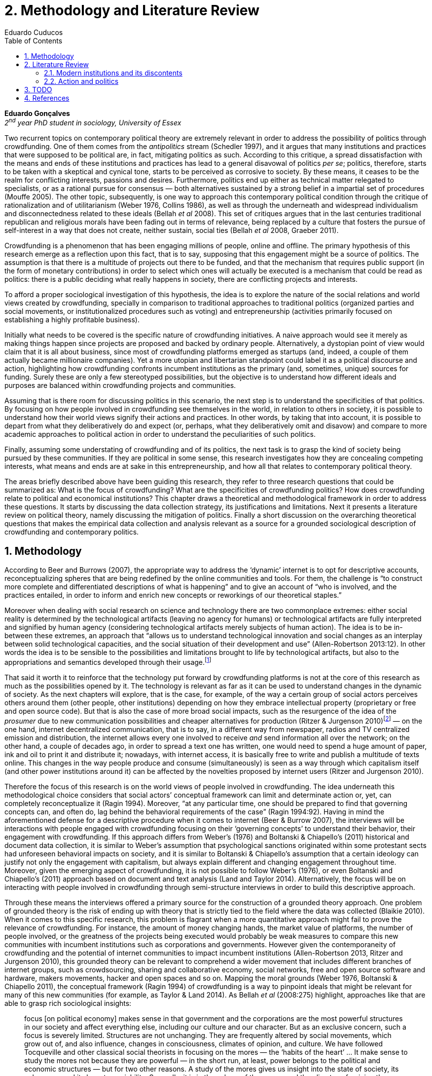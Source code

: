 = 2. Methodology and Literature Review
Eduardo Cuducos
:homepage: http://cuducos.me
:numbered:
:toc:
:sectanchors:
:icons: font

*Eduardo Gonçalves* +
_2^nd^ year PhD student in sociology, University of Essex_

Two recurrent topics on contemporary political theory are extremely relevant in order to address the possibility of politics through crowdfunding. One of them comes from the _antipolitics_ stream (Schedler 1997), and it argues that many institutions and practices that were supposed to be political are, in fact, mitigating politics as such. According to this critique, a spread dissatisfaction with the means and ends of these institutions and practices has lead to a general disavowal of politics _per se_; politics, therefore, starts to be taken with a skeptical and cynical tone, starts to be perceived as corrosive to society. By these means, it ceases to be the realm for conflicting interests, passions and desires. Furthermore, politics end up either as technical matter relegated to specialists, or as a rational pursue for consensus — both alternatives sustained by a strong belief in a impartial set of procedures (Mouffe 2005). The other topic, subsequently, is one way to approach this contemporary political condition through the critique of rationalization and of utilitarianism (Weber 1976, Collins 1986), as well as through the underneath and widespread individualism and disconnectedness related to these ideals (Bellah _et al_ 2008). This set of critiques argues that in the last centuries traditional republican and religious morals have been fading out in terms of relevance, being replaced by a culture that fosters the pursue of self-interest in a way that does not create, neither sustain, social ties (Bellah _et al_ 2008, Graeber 2011).

Crowdfunding is a phenomenon that has been engaging millions of people, online and offline. The primary hypothesis of this research emerge as a reflection upon this fact, that is to say, supposing that this engagement might be a source of politics. The assumption is that there is a multitude of projects out there to be funded, and that the mechanism that requires public support (in the form of monetary contributions) in order to select which ones will actually be executed is a mechanism that could be read as politics: there is a public deciding what really happens in society, there are conflicting projects and interests.

To afford a proper sociological investigation of this hypothesis, the idea is to explore the nature of the social relations and world views created by crowdfunding, specially in comparison to traditional approaches to traditional politics (organized parties and social movements, or institutionalized procedures such as voting) and entrepreneurship (activities primarily focused on establishing a highly profitable business). 

Initially what needs to be covered is the specific nature of crowdfunding initiatives. A naive approach would see it merely as making things happen since projects are proposed and backed by ordinary people. Alternatively, a dystopian point of view would claim that it is all about business, since most of crowdfunding platforms emerged as startups (and, indeed, a couple of them actually became millionaire companies). Yet a more utopian and libertarian standpoint could label it as a political discourse and action, highlighting how crowdfunding confronts incumbent institutions as the primary (and, sometimes, unique) sources for funding. Surely these are only a few stereotyped possibilities, but the objective is to understand how different ideals and purposes are balanced within crowdfunding projects and communities.

Assuming that is there room for discussing politics in this scenario, the next step is to understand the specificities of that politics. By focusing on how people involved in crowdfunding see themselves in the world, in relation to others in society, it is possible to understand how their world views signify their actions and practices. In other words, by taking that into account, it is possible to depart from what they deliberatively do and expect (or, perhaps, what they deliberatively omit and disavow) and compare to more academic approaches to political action in order to understand the peculiarities of such politics. 

Finally, assuming some understating of crowdfunding and of its politics, the next task is to grasp the kind of society being pursued by these communities. If they are political in some sense, this research investigates how they are concealing competing interests, what means and ends are at sake in this entrepreneurship, and how all that relates to contemporary political theory.

The areas briefly described above have been guiding this research, they refer to three research questions that could be summarized as: What is the focus of crowdfunding? What are the specificities of crowdfunding politics? How does crowdfunding relate to political and economical institutions?  This chapter draws a theoretical and methodological framework in order to address these questions. It starts by discussing the data collection strategy, its justifications and limitations. Next it presents a literature review on political theory, namely discussing the mitigation of politics. Finally a short discussion on the overarching theoretical questions that makes the empirical data collection and analysis relevant as a source for a grounded sociological description of crowdfunding and contemporary politics.

== Methodology

According to Beer and Burrows (2007), the appropriate way to address the ‘dynamic’ internet is to opt for descriptive accounts, reconceptualizing spheres that are being redefined by the online communities and tools. For them, the challenge is “to construct more complete and differentiated descriptions of what is happening” and to give an account of “who is involved, and the practices entailed, in order to inform and enrich new concepts or reworkings of our theoretical staples.”

Moreover when dealing with social research on science and technology there are two commonplace extremes: either social reality is determined by the technological artifacts (leaving no agency for humans) or technological artifacts are fully interpreted and signified by human agency (considering technological artifacts merely subjects of human action). The idea is to be in-between these extremes, an approach that “allows us to understand technological innovation and social changes as an interplay between solid technological capacities, and the social situation of their development and use” (Allen-Robertson 2013:12). In other words the idea is to be sensible to the possibilities and limitations brought to life by technological artifacts, but also to the appropriations and semantics developed through their usage.footnote:[This approach is also based in what Hutchby (2001) called _affordances_.]

That said it worth it to reinforce that the technology put forward by crowdfunding platforms is not at the core of this research as much as the possibilities opened by it. The technology is relevant as far as it can be used to understand changes in the dynamic of society. As the next chapters will explore, that is the case, for example, of the way a certain group of social actors perceives others around them (other people, other institutions) depending on how they embrace intellectual property (proprietary or free and open source code). But that is also the case of more broad social impacts, such as the resurgence of the idea of the _prosumer_  due to new communication possibilities and cheaper alternatives for production (Ritzer & Jurgenson 2010)footnote:[It is considered a resurgence since the first use of the term _prosumer_, in the 1980s, was proposed by a futurologist (Toffler 1980), and only a couple of decades later the idea could be embraced as a rooted academic perspective.] — on the one hand, internet decentralized communication, that is to say, in a different way from newspaper, radios and TV centralized emission and distribution, the internet allows every one involved to receive _and_ send information all over the network; on the other hand, a couple of decades ago, in order to spread a text one has written, one would need to spend a huge amount of paper, ink and oil to print it and distribute it; nowadays, with internet access, it is basically free to write and publish a multitude of texts online. This changes in the way people produce and consume (simultaneously) is seen as a way through which capitalism itself (and other power institutions around it) can be affected by the novelties proposed by internet users (Ritzer and Jurgenson 2010). 

Therefore the focus of this research is on the world views of people involved in crowdfunding. The idea underneath this methodological choice considers that social actors’ conceptual framework can limit and determinate action or, yet, can completely reconceptualize it (Ragin 1994). Moreover, “at any particular time, one should be prepared to find that governing concepts can, and often do, lag behind the behavioral requirements of the case” (Ragin 1994:92). Having in mind the aforementioned defense for a descriptive procedure when it comes to internet (Beer & Burrow 2007), the interviews will be interactions with people engaged with crowdfunding focusing on their ‘governing concepts’ to understand their behavior, their engagement with crowdfunding. If this approach differs from Weber’s (1976) and Boltanski & Chiapello’s (2011) historical and document data collection, it is similar to Weber’s assumption that psychological sanctions originated within some protestant sects had unforeseen behavioral impacts on society, and it is similar to Boltanski & Chiapello’s assumption that a certain ideology can justify not only the engagement with capitalism, but always explain different and changing engagement throughout time. Moreover, given the emerging aspect of crowdfunding, it is not possible to follow Weber’s (1976), or even Boltanski and Chiapello’s (2011) approach based on document and text analysis (Land and Taylor 2014). Alternatively, the focus will be on interacting with people involved in crowdfunding through semi-structure interviews in order to build this descriptive approach.

Through these means the interviews offered a primary source for the construction of a grounded theory approach. One problem of grounded theory is the risk of ending up with theory that is strictly tied to the field where the data was collected (Blaikie 2010). When it comes to this specific research, this problem is flagrant when a more quantitative approach might fail to prove the relevance of crowdfunding. For instance, the amount of money changing hands, the market value of platforms, the number of people involved, or the greatness of the projects being executed would probably be weak measures to compare this new communities with incumbent institutions such as corporations and governments. However given the contemporaneity of crowdfunding and the potential of internet communities to impact incumbent institutions (Allen-Robertson 2013, Ritzer and Jurgenson 2010), this grounded theory can be relevant to comprehend a wider movement that includes different branches of internet groups, such as crowdsourcing, sharing and collaborative economy, social networks, free and open source software and hardware, makers movements, hacker and open spaces and so on. Mapping the moral grounds (Weber 1976, Boltanski & Chiapello 2011), the conceptual framework (Ragin 1994) of crowdfunding is a way to pinpoint ideals that might be relevant for many of this new communities (for example, as Taylor & Land 2014). As Bellah _et al_ (2008:275) highlight, approaches like that are able to grasp rich sociological insights:

[quote]
focus [on political economy] makes sense in that government and the corporations are the most powerful structures in our society and affect everything else, including our culture and our character. But as an exclusive concern, such a focus is severely limited. Structures are not unchanging. They are frequently altered by social movements, which grow out of, and also influence, changes in consciousness, climates of opinion, and culture. We have followed Tocqueville and other classical social theorists in focusing on the mores — the ‘habits of the heart’ … It make sense to study the mores not because they are powerful — in the short run, at least, power belongs to the political and economic structures — but for two other reasons. A study of the mores gives us insight into the state of society, its coherence, and its long-term viability. Secondly, it is in the sphere of the mores, and the climates of opinion they express, that we are apt to discern incipient changes of vision — those new flights of the social imagination that may indicate where society is heading.

Considering the approach described above, the interviewing method offers in-depth qualitative understanding of the world views related to the emergence of the crowdfunding phenomenon. The analysis of this material enable the intended research to make inferences on the social, cultural, economic, moral and political foundations of these world views. The aim is to assess their point of view, and to inquiry about how they locate themselves into society — or, in other words, to grasp their own world views, values and references.

'''

There are a vast number of crowdfunding platforms. Although Wikipedia (2015) lists roughly 100 active platforms,footnote:[Roughly one year ago, in May 2014, this same Wikipedia article listed only 60 crowdfunding platforms.] this is clearly an incomplete list. For example, Catarse is a Brazilian platform built in an open source license,footnote:[Catarse (2015a) operates under MIT License.] that is to say, anyone is free to use their source code to build a new platform. According to Catarse’s wiki (2015b) there are 15 active platforms based on their source code (roughly half of them operating in other countries than Brazil, such as USA, Canada, Denmark and Argentina). Most of them (including Catarse itself) are not included in the Wikipedia’s list. This adds a new layer for reflection upon the interviews of this research: how to grasp the variety of platforms (and, probably, of different purposes behind them) during this qualitative investigation. In order to get in touch with as many world views as possible, two main strategies were adopted during the search for interviewees.

First, the interviews were held with three different profiles: platforms founders and staff, people submitting projects to these platforms (project creators), and people backing these projects (project supporters). For each founder or staff interviewed, the idea is to interview two project creators and three project supporters. Therefore, the idea is to get the point of views from different roles within the crowdfunding community. Surely these numbers are more targets than clearcut objectives, specially because every founder is also a project supporter (and, most of the times, a project creator), and yet most project creators usually have backed some project before. But having in mind these three profiles allows the analysis to move from an arguably idealistic point of view (whether it is business or common good based, just to mention two opposing examples) of founders, for example, to more pragmatic standpoints for project supporters.

Second, there are three main characteristics of crowdfunding platforms to be taken into account. This characteristics are related to how platforms design the business model for the projects they host, to the way the they deal with their own intellectual property, and to the curatorial layer defined by their terms of service. Some details about four platforms might help to illustrate these points: Indiegogo, the first crowdfunding platform,  and one of the most widely known; Kickstarter, the so called largest crowdfunding platform in the world;footnote:[The “largest” is read over the news without an objective measure or comparison with other platforms (e.g. Canadian Press, 2013). Anyhow Kickstarter’s numbers are eye-catching: almost 1 billion dollar dollars pledged, more than 55 thousand projects funded, more than 5 million backers, i.e. people who supported at least one project (Kickstarter 2014).] Catarse, the first one launched open source; and Patreon, the first one to offer a recurring funding scheme (instead of an one-off contribution to a specific and dated project, the  is to support an on going project with smaller recurrent contributions).footnote:[In terms of the kind of projects hosted by these platforms, all of them are very open. Even if they were created with some kind of public or projects in mind (for example, Indiegogo and Kickstarter primarily focus was on creative projects, while Patreon and Catarse focuses are on artistic and cultural projects), they are open enough to host projects that vary considerably: from movies and music, to software and hardware technology development, including sports, civic actions, political organization, and education. Hence the three characteristics taken into account are more internal to the organization of the platforms than to the contents visible online for the ordinary user.]

When it comes to their business models, the basic difference between Indiegogo, Kickstarter and Catarse is that the first one charges a higher fee (a percentage over the total value pledged), but the project creator can collect the money pledged even if the target is not reached — this model is known as ‘keep-it-all.’ On the other hand, the other two charge a smaller fee (also a percentage over the total value pledged), but if the project target is not reached, all the money returns to the backers and no fees are collected (nor any funds is passed to the project creator) — this model is known as ‘all-or-nothing.’ Crowdfunding campaigns under this last model tends to engage not only the project creator, but also its supporters — arguably the role of spreading the word about the campaign is crucial to make the funds be collected. Finally, Patreon inaugurated the idea of a ‘recurring’ contribution: as aforementioned, instead of backing a very specific project, usually with a higher amount (for example, 20 dollars for the recording of a music album), the idea is to contribute with smaller amounts to an ongoing project (for example, 2 dollars per month for a certain musician, or 2 dollars each time this musician uploads a new song). If the ‘all-or-nothing’ scheme is said to foster engagement, this engagement tends to fade away once the project is finished (in the example, when the recorded album is delivered). Alternatively, the ‘recurrent’ method would extend the engagement between project creators and its supporters for an undefined period of time, but arguably it would be a less intense engagement as it lacks a specific deadline and target.

Catarse is the only platform among this group that is open source; the other three platforms are based on proprietary software. Interestingly there was a huge difficulty in reaching someone from Kickstarter to be interviewed for this research. Also several interviewees (from other platforms) told the very same story: Kickstarter do not talk with ‘copycats’, as one interviewee told me. If Indiegogo, Kickstarter and Patreon, by protecting their code, suggest that they operate as more traditional business, protecting the engine of their business and looking for customers (project creators as well as users to support them),footnote:[Regarding Kickstarter, it could be added that they eventually get involved in judicial cases around patents for their ‘all-or-nothing’ crowdfunding model (Purewal 2011).] Catarse departs from an heterodox market philosophy, offering its source code openly, and with no apparent fear that some ‘copycat’ would represent a risk to them. In fact, Catarse developers seem to express the complete opposite idea: they are actually helping other developers using their source code (they are very active in their collaborative channels: their open repository and their open mail list dedicated to developers). To be sure the idea is not to deterministically affirm that embracing the option for proprietary software is tied with less friendly behavior regarding others in the field of crowdfunding, but to take that into account. For instance,  one of Catarse’s main programmers told me that there were some conversations between Catarse and  Indiegogo in which they considering to merge Indiegogo’s code base with Catarse’s one. Even if the merging had never occurred, different stories might point in different directions, requiring the analytical phase to pay attention to specific combination of characteristics that can afford to explain these different behaviors.

Finally, considering the curation, Kickstarter, Catarse and Patreon tend to have a more prominent curatorial layer: people from the platform tend to work together with the project creators. The focus is on refining the content to be published, in order to assure that the project has good chances of being funded — that is the difference between having a thicket or a garden, as some interviewees put. Indiegogo, in that sense, is more open and users can submit projects without the explicit platform ‘seal of approval.’

In that sense, these three characterises — intellectual property (proprietary or open source software), business model (keep-it-all, all-or-nothing, recurrent), and content policy (a more open, or a more controlling curatorial layer) — are key points to link world views sustained by interviewees to the core concepts in case: contemporary conditions for politics, individualism and disconnectedness. Moreover, this initial group of platforms cover crowdfunding in different countries. Patreon is mostly and USA platform, while Catarse is mostly focused in Brazil. Kickstarter was launched officially in the USA, the UK and Canada (Canadian Press 2013). And Indiegogo (2012) hosts projects from all over the world, working with five different currencies (American Dollars, Canadian Dollars, Australian Dollars, Euros and British Pounds). However, in addition to these four platforms, several other have their own peculiarities, offering different points of view that should be considered for the sake of this research — for example Cinese, a Brazilian crowdfunding platform focused on meaningful meetings supporting non-traditional learning; Beacon, a platform for independent writers and journalists to get recurrent contributions and, for the readers, to have access to all their archive; or MedStartr, a platform based on Catarse’s source code, built exclusively to crowdfund medical projects (their lead is to promote medical innovation according to ordinary people interests). By focusing on a sample distribution that cover different combinations regarding profiles, aspects regarding intellectual property, business model and content policy, and the variety of niche initiatives, this research tend to cover different backgrounds, cultures, demographics and geographic differences.

The sampling and data collection phase starts with the publicly available channels to contact the platforms: email, contact form, social media etc. I will be reaching them, explaining the purpose of the research and asking for their participation. If they opt to cooperate, I can ask for interviews, and also ask if they can help me in recruiting within their users (project creators and supporters). For some of the platforms, I have no other access to them — this is the case of Indiegogo, Kickstarter and Beacon. If they refuse to cooperate, the alternative is turn to other crowdfunding platforms in order to keep a good sample distribution according  the variables discussed in the last paragraphs. However, for the other platforms, I have already better access to data — this is the case of Catarse, Cinese, MedStartr and Patreon. For these platforms I have acquintances, or acquintances of acquintances, that can put me in touch with founders, current or former staff, project creators and project supporters. There is the risk of bias, but it can be minimized since the contacts mentioned in the last paragraphs will be the trigger to a snowball process, that is to say, I will ask them if they are happy to suggest someone else to be interviewed, making me reach people outside my regular network, and expanding the sample from there.footnote:[It is worth it to disclosure that I have projects crowdfunded through Catarse, Indiegogo and Nós.vc (a platform similar to Cinese), and I have also contirbuted to projects on Catarse, Nós.vc, Kickstarter and Patreon. Contacts from these projects will not be considered for this research in order to minimize bias.]

The focus of the semi-structured interviews will be to comprehend the point of view of the interviewees about society, business, politics and economics — especially (but not restricted to) when it comes to crowdfunding. In order to better grasp these views, the first part of interviews will not focus on crowdfunding, but on the interviewees’ perceptions of themselves within society — that is to say, how they position themselves facing a given cultural, political and economic context. Yet this initial part will cover the interviewee’s aspirations and ideals when it comes to the social context. The idea is to adopt a funnel-shape questioning technique, narrowing down the subject (namely, crowdfunding) towards the final part of the interaction. By these means, the participants might get to the specific subject spontaneously. Consequently, the role of the interviewer is to conduct the interviewee in such direction only if certain topics do not emerge in that more spontaneous way (Kvale and Brinkmann 2009). Therefore it is expected that the first part of the interviews covers aspects such as the interviewees’ general opinion on government, on corporations, on civic organizations, on political views and attitudes. The intention is to get these aspects linked with their personal initiatives without intervention, that is, without stimulating the interviewee to relate them to crowdfunding. This technique is employed to avoid the risk of making the interviewee stick to one or other concept just because the interviewer mentioned it — and not because it was already part of the interviewee’s own point of view (Kvale and Brinkmann 2009).

Next the interviews may vary among different profiles of interviewees. The following step of the funnel is the interviewees’ relationship with crowdfunding. For founders and managers, the conversation will focus on how they situate their business within society, their choice to found, or work for, a crowdfunding enterprise. For project creators, the exploration will shift towards the reasons why they opt to count on a crowdfunding instead of other funding possibilities. For supporters, the focus will be on what has driven them to take part in crowdfunding campaigns.

Finally, after objectively introducing the topic of crowdfunding, the last block of the interview will address the opinions and views of the interviewee about crowdfunding in a broader sense. The investigation will inquiry about what interviewees expect from crowdfunding, how they position it within ‘traditional’ social spheres (such as business, politics or culture), and yet check a more aspirational approach, in order to grasp their collective and individual expectations related to crowdfunding mechanisms.

The interviews, when possible, will be held in person or remotely (using telephone, VoIP or video conference). The context that will be lacking in the remote interviews is not considered to represent a relevant loss of data in this particular case as (among other reasons) most of our participants are expected to be well articulated and used to express themselves in public (they will be entrepreneurs who found and manage online platforms, or they put their own projects online to public, or yet they voluntarily engage with these projects, spreading the word about it). The content of the interviews will be recorded (according to the consent of the interviewee), transcribed and analyzed. It will be up to the interviewee to be anonymized or not. Next the focus will be on the coding and condensation of meaning. The idea is to condensate the most relevant units, and use the coding to categorize these bits of information. This qualitative analysis technique will lead to a grounded theory approach (Kvale and Brinkmann 2009). The next step will be to triangulate this content with other sources, with data collected from the platforms themselves and from the interviewees’ online public profiles. This process allows a contextual interpretation of the meaning of these units of information, as well as validation of the content of the interviews — another basis for a grounded theory approach (Kvale and Brinkmann 2009).

== Literature Review

The focus of this research, identifying and describing possibilities of politics within crowdfunding communities, is based on critiques from political theory towards the possibility of political action and engagement in contemporary society. Most of this framework discusses the nineteenth and twentieth centuries modern world, specially when it comes to  sociological, political and philosophical implications. On the one hand, these oeuvres are reflecting upon the outcomes of the eighteenth century revolutions in the USA and in France (for example, Tocqueville 1986 or Arendt 1973); on the other, they are rethinking these results in the light of the terror spread during the two World Wars, and of the democratic states emerged thereafter (for example, Bellah _et al_ 2008 or Arendt 1998). A commonplace in such literature is to acknowledge the achievements of the Enlightenment, but, at the same time, to reinforce how it failed in completely putting forward some of the ideals that were at its core. For example Arendt (1973) did not deny the importance of modern political institutions such as parties and elections; they opened the political career for people from the lower classes, and yet the notion of forming an elite through the party replaced the old elites based on birth or wealth. However she also emphasized that the party framework is less meaningful in providing a government _by people_ than in recruiting, _from people_, an elite to govern them. In other words, the central question here is not the democratic (or republican) institutions _per se_, but the tangible possibility of political action for ordinary people.

The first part of this section draws the framework of these critiques towards modern state, its democratic assumptions and failures. Next it discusses the contemporary debate built around this sort of flaws, bringing in discussions around the arguably decline of political engagement in the turn of the twenty-first century. Finally it sets some challenges in thinking political action in contemporary society. The idea is to grasp the difficulties in using traditional approaches to political institutions to understand how political action can be reinvented within nowadays tensions and conditions.

=== Modern institutions and its discontents

In terms of politics most of the ancient world was traditionally based on a distinction between the public and the private, two separated realms were people would pursue different objectives through different means. However this scenario was changed considerably during the last centuries:

[quote]
the emergence of the social realm, which is neither private nor public, strictly speaking, is a relatively new phenomenon whose origin coincide with the emergence of modern age and which found its political form in the nation-state (Arendt 1998:28).

Therefore, there is something essentially modern in the constitution of nation-states, and that also relates to one of the core distinctions within political theory, namely, the public and the private realm. Therefore following the emergence of the institutions created during that transition is a way to understand how this new political framework was forged. Moreover this history sets the background for the subsequent criticism regarding the successes and failures of the modern project for politics.

The division between public and private was forged in ancient Greece, when one should keep the pursue of private interests to the boundaries of the household, the core place for one’s private life. That is to say that only citizens who have provided enough for them and their families were allowed to participate in the public life. This requirement was based on the role expected of this citizen when engaged with politics:

[quote]
Private wealth, therefore, became a condition for admission in public life not because its owner was engaged in accumulating it but, on the contrary, because it assured with reasonable certainty that its owner would not have to engage in providing for himself the means of use and consumption and was free for public activity. Public life, obviously, was possible only after much more urgent needs of life itself had been taken care of (Arendt 1998:64-5). 

Modern age gave birth to the social realm which is neither public nor private — and, as a consequence, dislocated considerably what was understood as public. While private life was characterized by providing the household through labor, and while the public realm was the place for action and speech, the social has taken the political space from the public, printing on it important differences: now government acts as a gigantic housekeeping organization, looking for provision for a whole nation; that is to say, labor, once relegated to the private life, now is not only allowed but placed at the center of political life. For Arendt (1998:28-9) the dividing line between the household and politics

[quote]
is entirely blurred, because we see the body of peoples and political communities in the image of a family whose everyday affairs have to be taken care of by a gigantic, nation-wide administration of housekeeping. The scientific thought that corresponds to this development is no longer political science but ‘political economy’ or ‘social economy’ or _Volkswirtschaft_, all of which indicate a kind of ‘collective house keeping;’ the collective of families economically organized into the facsimile of one super-human family is what we call ‘society,’ and its political form of organization is called ‘nation’ (Arendt 1998:28-9).footnote:[Arendt does not justify the use of the German term _Volkswirtschaft_ in this passage. Arguably it has no direct translation into English. Nonetheless it refers to a kind of economics driven by the nation’s needs, the needs expressed by its households as well as by the private and public sector; in some languages, as in Dutch or Latin for example, its translation is similar to _national economy_ (_algemene economie_ and _oeconomia nationalis_ respectively).] 

This transformation, however, was not abrupt. Bellah _et al_ (2008) argue that in the beginning of modern age two strands were a sort of reference both for public and private issues: a biblical and a republican strand. The first one is exemplified by the role of religion in the formation of American tradition:

[quote]
The Puritans were not uninterested in material prosperity and were prone when it came, unfortunately, to take it as a sign of God’s approval. Yet their fundamental criterion of success was not material wealth but the creation of a community in which a genuinely ethical and spiritual life could be lived (Bellah _et al_ 2008:28-9).
 
Alternatively, the republican strand is illustrated by the standpoint of one of the Founding Fathers, Thomas Jefferson:

[quote]
In general, Jefferson favored freedom of the person from arbitrary state action and freedom of the press from any form of censorship. Yet he also believed that the best defense of freedom was an educated people actively participating in government. The notion of a formal freedom that would simply allow people to do what they pleased — for example, solely to make money — was as unpalatable to Jefferson (Bellah  _et al_ 2008:31).

In both cases, Bellah _et al_ (2008:31) reinforced, individual “freedom only took on its real meaning in a certain kind of society with a certain form of life;” without that moral principles, freedom would lead to social corrosion and tyranny. However, later on the nineteenth century, both strands were challenged by two sorts of individualism that withdrew this large social context. On the one hand, utilitarian individualism focused on individual self-improvement, reflecting the liberal belief that if each member of a group pursues her or his own interest, the whole community would testify the emergence of social good. In this case, the idea of interests was basically set by another Founding Father, Benjamin Franklin, whose views were determinant in framing the capitalist motivation for work and accumulation (Weber 1976, Bellah _et al_ 2008). On the other hand, expressive individualism claimed no interest for material accomplishments, but in an individual and subjective pursue for experience through life. The richness of life would be achieved nurturing the self with luxury, sensuality, intellectual and all sort of experiences one could feel to understand and express oneself in contact with nature, with the universe as a whole. Individual freedom is the norm and a disavowal for social conventions marks the tone of this branch of individualism. Therefore, if the earlier strands do not contrast individualism and the public common life, these sorts of individualism do it by conceiving a sort of self-contained individual:

[quote]
What is at issue is not simply whether self-contained individuals might withdraw from the public sphere to pursue purely private ends, but whether such individuals are capable of sustaining either a public _or_ a private life. If this is the danger, perhaps only the civic and biblical forms of individualism — forms that see the individual in relation to a larger whole, a community and a tradition — are capable of sustaining genuine individuality and nurturing both public and private life (Bellah _et al_ 2008:143, emphasis in original).

Hence this discussion, by linking different realms of life (such as the public, private and, arguably, the social), together with the discussion of the background for what is pursued in each of these realms, works as a theoretical starting point to look at contemporary political institutions. Having in mind the individualistic and self-determined world views emerged in the last centuries, and going back to Arendt’s critiques, the idea is to understand if the world imagined during the Enlightenment is conceivable nowadays — in other words, if the rupture between individual and civic society brought up by individualism is compatible with the virtues expected from governing bodies. Traditionally the answer to questions like that are pointing in a negative direction. One element of arguments in such direction is calling into question the effectiveness of free markets in granting freedom to ordinary people, that is to say, to ask if rationalized economic sphere would promote the social good (or, on the contrary, if it would prevent ordinary people to act politically):

[quote]
The market idea, as Adam Smith proudly announced, banishes the authority of persons; it is a system of exchange which is legitimate only as a system. The closest we come to an image of control, reassurance, or guidance is the ‘invisible hand’ which assures fairness. But the invisible hand is also an abstraction; it is attached to the body of no single human being (Sennett 1980:43).footnote:[Interestingly Sennett (1980:44) also argues that this economic behavior compromised not only ordinary people’s potential for action, but the core freedom they were suppose to inherit from such a society: “The market ideology promised the consummation of individual freedom of action. The market in practice was anti-individualistic. It displaced masses of peasants from their land, whatever their own desires to remain. At the moments when the supply of labor in cities exceeded the demand for labor, there was in fact no labor market. If an employee did not like wages an employer paid, he could go starve; there were plenty of others to take his place … The market system of the last century, rather, made the concepts of community and individual ambivalent, and ambivalent in a peculiar way. No specific human being, no human agent, could be held accountable for disturbances in these realms.”]

But this critique is extended to the public realm as well. For Arendt (1998:68) society has become “an organization of property-owners who, instead of claiming access to the public realm because of their wealth, demanded protection from it for the accumulation of more wealth” (Arendt 1998:68) — that is to say, the logic of the instrumental individualism has taken down the biblical and the republican strands. This transformation has to be understood according to the specific ways through which modern societies have developed into representative democracies, a constant struggle between emphasizing the anew claimed by the American and French revolutions on the one hand, and, on the other hand, the will to consolidate the ideal of freedom in a stable institution. For instance Jefferson had a particular standpoint among the Founding Fathers regarding the role of the constitution in this process: in ideological terms, he wanted the constitution to be strong enough to guarantee that no hostilities will take place in the political realm, nonetheless, in order to reinforce the founding anew, this same constitution should also be flexible enough to be revised from times to times. In practical terms, the effects of these thoughts can be seen in the representative democracy model and in its well established ways to participate in the political realm: elections, elected officials, senators, representatives, parties and voters (Arendt 1973).

Perhaps this new institutional scenario has failed in fulfilling its original intents. Critiques appeared as early as the 1920s, for example, when Dewey (1954:118) affirmed that

[quote]
skepticism regarding the efficacy of voting is openly expressed, not only in theories of intellectuals, but in the words of lowbrow masses: ‘What difference does it make whether I vote or not? Things go on just the same anyway. My vote never changed anything.’

In other words, this scheme was unable to extend the perception of participation from representatives to represented: when it comes to politics, citizens seem to be disinterested and this fact can be found not onlyi

[quote]
among those who feel left out or mistreated or who have learned that the rules of the game often operates to their disadvantage. Contempt for the law and the system also shows up regularly among the favored and highly placed (Jaffe 1997:78).

Sniderman and Bullock’s (2004) idea of ‘menu dependence’ involves a very similar description of how ordinary people have a very discrete participation in politics. According to them, “citizens in representative democracies can coordinate their responses to political choices insofar as the choices themselves are coordinated by political parties” (2004:338). The idea is that citizens are not free to compose their own menu of political choices, but only allowed to pick up one from a menu pre-established by parties and political elites. Yet Wolin’s (2004:428) analysis of contemporary politics adds another layer to this branch of critiques: for him “in both, the political and the economic context, contract appears as the essential condition of power”. In other words as the market economy operates in a way that concentrates the (economic) power in the hands of the economic elite, the liberal state operates in a way that concentrates the (political) power in the hands of the political elite (Wolin 2004). By themselves the functioning of these both institutions are expanding the gap between rich and poor, rulers and ruled. And, as Arendt (1973:253) suggested, underneath this wave of critiques towards modern society, there is the displacement of the public realm itself, as well as the dilemma Jefferson had in mind:

[quote]
What he [Jefferson] perceived to be the mortal danger to the republic was that the Constitution had given all power to citizens, without giving them the opportunity of being republicans and of acting as citizens. In other words, the danger that all power was given to the people in their private capacity of being citizens. 

This two-folded movement of degradation of the public and of inflation of the private has granted the space for corporations to extrapolate their private bounds and act within the public realm. Political decisions — already distant from ordinary people — gradually started to take into account a logic that does not pertain to the public realm, namely the logic of the market economy (Wollin 2004). 

In spite of advancing in many aspects, this process of modernization had a devastating side-effect for politics: by limiting the space for political action it consolidate the public realm as a place for private affairs. In Arendt’s (1998:46) words, “the character of the public realm must change in accordance with the activities admitted into it, but to a large extent the activity itself changes its own nature too.” The type of skills and activities held within these spaces were also impacted by these transformations. The importance given to labor and provision (formerly banished from the political), and to speech and action (formerly the core of political activity) also assume a different balance. Labor and wealth accumulation made sense as far as the household provisions required them. Excelling in speech and public action in politics was a public virtue which the whole body of citizens would benefit of. Interestingly within the modern social realm labor was introduced to the political space and, at the same time, speech and action was dislocated to the private:

[quote]
while we have become excellent in the laboring we perform in public, our capacity for action and speech has lost much of its former quality since the rise of the social realm banished these into the sphere of the intimate and the private (Arendt 1998:48). 

From that perspective it is possible to comprehend the lack of interest and, arguably, trust in politics; also it is possible to address the endless interest in making money. Both approaches overlap aspects in many critiques towards representative democracy, basically because they change what happens in the political realm. These changes regarding the political institutions of the modern age ended up nurturing two kind of critiques. On the one hand, there is a very optimist approach to the rationalization and individualization processes. This stream, known as post-political, claims that the possible flaws in political institutions are to be overcome with further development of these same institutions, according to same values that brought them to life. In other words, more emphasis on the rationalization would solve this possible flaws. Habermas (1992, 2005), for instance, argue that there are two instances in society — System and Lifeworld — holding different rationalities. The rationalized and instrumentalized one hosts the market and the political institutions, and this is the realm in which the individual interests are transcended in the name of anonymous demands, realized by means of instrumental, strategic action. This kind of rationality is increasingly detaching itself from the social structures, taking the shape of autonomous organizations that only communicates through a mediums such as money and power — or, alternatively, that holds no commitment to other norms or values. Economic and administrative rationalities are the main themes here. The other instance, the communicative one, would be the place were a individuals would rationally pursue a deliberation, rationally agreeing on the functioning of the instrumental institutions. Hence, there is no value judgment between instrumental or communicative  rationality; rather it is conjectured that each rationality is restricted to its own domain. The problem — part of Habermas’s patology of modernity —  is that communicative rationality have been colonized by the instrumental logic. The author defends the need for reconnecting these spheres to avoid the ‘colonization,’ keeping the differentiation and autonomization of these realms. He states that only then will communicative rationality have space to collectively elaborate the ultimate aims for the social good.

Habermas’s diagnosis describes a scenario similar to the one addressed in the last section, but his agenda calls for a rational approach to argumentation, consensus and deliberation. Against this rational approach, some authors defend that rationalization would lead to a more anti-political environment. Instead of using rationality to promote consensus in a post-political space, the idea is that this process would mitigate the very nature of politics:

[quote]
Instead of trying to design the institution which, through supposedly ‘impartial’ procedures, would reconcile all conflicting interests and values, the task for democratic theorist and politicians should be to envisage the creation of a vibrant ‘agonistic’ public sphere of contestation where different hegemonic political projects can be confronted (Mouffe 2005:3).

Therefore, the lack of trust and interest in the political institutions can be described as antipolitical by (at least) two different arguments: in the one hand, it contributes to the mitigation of the public realm, which is suppressed by a self-regulated private one, the market (Schedler 1997); or, alternatively, whatever remains of the public realm starts to operate according to a logic inherent to the private sphere — what Schedler (1997) calls an inverted Habermasian colonization. To be sure, Wolin (2004:588) highlights that both — state and market — are appropriating the methods of one another: “it is not that the state and the corporations have become partners; in the process, each has began to mimic functions historically identified with the other.” According to him, corporations’ move includes being in charge or funding health care, education and other welfare affairs; in parallel, governments’ move includes applying profits logic, notions of efficiency and management, to buoy its own actions.

The point here is not to demonize corporations or governments, but to reinforce how this conjecture affects political life. Bellat _et al_ (2008:259) argued that, starting by the end of the nineteenth-century, a populist agenda “sought to expand government power over economic life for the common good” in an attempt to fight the power of well established private corporations — this establishment was creating, managing and maintaining public institutions such as universities, museums, churches, orchestras and hospitals. The argument of this populist agenda was that ordinary people should be able to decide for themselves, and economic power was taking this political power from them:

If the Establishment vision rearticulated important aspects of the republican ideal of common good in the turn-of-the-century America, Populism was the great democratizer, insisting on the incompleteness of a republic that excluded any of its members from full citizenship (Bellah _et al_ 2008:259).

In sum, neither the rational deliberation and consensus possibility, nor the agonistic one, are hosted in nowadays political institutions. Instead, there is a disavowal for politics as such, since it is generally perceived as inefficient, misguided and corrupt. However this scenario may not eliminate politics as such, and people might find alternative ways to engage in the public and civic life (Bennett _et al_ 2013).

=== Action and politics

The last section described what can be understood as a crisis in the contemporary political arena. The idea that voting would grant a accountable authority for the rulers and, at the same time, the sense of participation and freedom to the ruled, is, at maximum, an unfinished project (Sennett 1980). If ordinary people do not trust politics, the notion of participation and civic engagement, together with the ideals of a representative government, is called into question. However according to (Bennett _et al_ 2013:537) in spite of the predictions that this skepticism would move people away from politics, what was found was a ‘skeptical engagement’ with two different possibilities: “a context of mistrust and cynicism might discourage or pervert political participation, on the one hand, or spur innovation, on the other.” Their ethnographic fieldwork showed how civic organizations in Providence (RI, USA) strategically deny the label of ‘politics’ in order to better engage with and to promote change within the local community. Interestingly, this former objective included activities that traditionally are considered very political, such as joining the city council, or lobbying with the local politicians and government.

What the research done by Bennett _et al_ (2013) suggests is that if politics is disinteresting for people, there is still space for actions focusing on the public realm, on the common good. In other words, the political institutions might not be the instance people with a civic mindset are looking for. Wellmer (2000) commenting on Arendt’s political theory suggests that possibilities created within a given political context might be the core of a public and active sphere:

[quote]
Arendt’s concern is not with justice but with (political) freedom. Hence, her brand of universalism is neither the normative universalism of human rights nor the inherent universalism of the modern economy. Rather, it is the universalism of a human _possibility_: the possibility of creating, in the midst of contingent historical circumstances, a space of public freedom (Wellmer 200:229, emphasis in original).
ive. 

In order to comprehend this proposal it is needed to go back to Arendt’s (1998:7) framework. For her _action_ is the essence of the humankind, in opposition to labor (meeting the basic needs related “to the biological process of human body”) and work (“the unnaturalness of human existence,” including the manufacture of tools to make labor easier and more productive for example). Action, in that sense, is held between humans “without the intermediary of things or matter.” Yet the relation between action and politics is highlighted by the German philosopher:

[quote]
Action … corresponds to the human condition of plurality, to the fact that men … live on earth and inhabit the world. While all aspects of human condition are somehow related to politics, this plurality is specifically the condition — not only the _conditio sine qua non_, but the _conditio per quam_ — of all political life … Action would be an unnecessary luxury, a capricious interference with general laws of behavior, if men were endlessly reproducible repetitions of the same model, whose nature or essence was the same for all and as predictable as the nature or essence of any other thing. Plurality is the condition of human action because we are all the same, that is, human, in such a way that nobody is ever the same as anyone else who ever lived, lives or will live” (Arendt 1998:7-8).

If work and labor are held out of necessity, action is held as a virtue. Arendt (1998) differentiated immortality (typically found in Gods) from eternity (something that can be achieved by humans). As merely mortals, human beings can attempt to last for ever, not as immortals, but through actions, through worldliness deeds:

[quote]
no matter how concerned a thinker may be with eternity, the moment he sits down to write down his thoughts he cease to be concerned primarily with eternity and shift his attention to leaving some trace of them. He has entered the _vita activa_ and chosen its way to performance and potential immortality (Arendt 1998:20).

Her concept of _vita activa_ is similar to Aristotelian _bios politikos_ and to Augustinian _vita negotiosa_ or _vita actuosa_, that is to say, “a life devoted to public-political matters” (Arendt 1998:12).

Therefore Arendt subscribe to the stream that defends that pursuing private interests, pursuing basic requirements for survival should not be allowed in the public sphere. Alternatively, this realm should deal with the plurality, with different interests and opinions, and with the dispute about the means to maintain this arena active. In this approach, freedom assumes a distinguished importance:

[quote]
action and politics, among all the capabilities of human life, are the only things of which we could not even conceive without at least assuming that freedom exists … Without [freedom] political life as such would be meaningless. The _raison d’être_ of politics is freedom, and its field of experience is action (Arendt 1968:146).

When it comes to this plurality and to the freedom to hold different passions in a public sphere, Mouffe (2005:9) criticized Arendt arguing that this image of the public sphere depends too much on a consensus seeking logic:

[quote]
Some theorists such as Hannah Arendt envisage the political as a space of freedom and public deliberation, while others see it as a space of power, conflict and antagonism. My understanding of ‘the political’ clearly belongs to the second perspective.

For Mouffe politics should not be focused on deliberations on the common good, but on people’s desires, emotions and fantasies, and that is why she argues for the agnonistic view: politics presupose plurality and difference, and this difference should not be flatten by any kind of political process or institution.

However, both in Arendt and in Mouffe, there is a primordial call when in comes to the public life: the need to support the emergence and maintenance of plurality throughout democratic societies. Both scholars, therefore, tend to agree that when the political institutions are closed to the creation of anew (as Jefferson feared), when political institutions are leaded by extremely rational and instrumental logic (as Mouffe criticized, since it minimize the importance of more subjective and human impulses, and as Arendt also criticized, since it narrows the boundaries between action, work and labor), and when political institutions do not favor the emergence of a public sphere for ordinary people (as Arendt argued), the democratic spirit is mitigated as a result. In opposition to this scenario, when there is a public sphere able to host different opinions, when this public sphere is not limited to a political economy materially nurturing the big family called nation, when this public sphere is putting foward people’s dreams, and, most important, when this public sphere is forging political institutions that would fit the anew, then the democratic process is successful. 

Hence, when it comes to looking for the possibility of politics in crowdfunding, this research the focus is more on exploring the potential of crowdfunding as a public sphere: a multitude of communities proposing different projects and actions that are based on individual or group aspirations; a multitude that depends on a minimum public approval to happen (and here lies a presumption that this could be understood as a profit seeking activity some times, but also as a civic engaging activity from times to times); and a multitude that, through technology, is able to gather enough supporters as well as enough funds to empower ordinary people to hold political claims (in the sense that they operate outside the traditional political institutions, that is to say, governments and, in some cases, corporations).

'''

The importance of technology, even if relevant, is not the focus. The idea that technology is crucial in promoting democracy is not new:

[quote]
‘Invent the printing press and democracy is inevitable.’ Add to this: Invent the railway, the telegraph, mass manufacture and concentration of population in urban centers, and some form of democratic government is, humanly speaking, inevitable (Dewey 1954:110).

This idea also appears in other scholars from the last century, such as in Tarde’s (1989) _L'opinion et la foule_ from 1901, in which he defends the role of the printing and newspaper in civilizing the public; or the importance Blumer (1939) put in electronic broadcasting on setting the tone of a free society (even if he recognized the possibility of mass manipulation). Instead of subscribing to a more utopian perspective (such as Dewey’s quote above), or a dystopian one (such as the centralization inferred by the manipulation pointed out by Blumer), the idea is to be sensible to how technology contributes to the construction of reality, and, therefore, how important aspects of political institution might be assuming different semantics — for example new forms political leadership (Margetts _et al_ 2013) or new semantics for money (Dodd 2014). 

The hypothesis used to frame the research questions is based on an arguably libertarian hacker ethic, typical in many of the novelties emerging from the digital world. This ethic, “represent[s] a liberal critique within liberalism,” since “hackers question one central pillar of liberal jurisprudence, intellectual property, by reformulating ideals from another one, free speech” — consequently revealing “the fault line between two cherished sets of liberal principle” (Coleman 2013). Surely this hypothesis is closer to an utopian standpoint, what does not impede the research to call this assumption into question, specially when these more autonomous initiatives (normally from free and open source niches) start to collide with incumbent institutions, triggering a set of negotiations between the challengers, the establishment and the public (Allen-Robertson 2013). The idea is to investigate the possibility of crowdfunding to challenge incumbent institutions such as government and corporations, or, in other words, the possibility of identifying elements of a public sphere in the crowdfunding communities. The perspective of people engaged is the key to understand their motivations, and that justifies the epistemological approach on world views: it is more relevant to understand their political aspirations and expectations than tangible and measurable social changes at this early stage.

Considering the medium and long term scenario,, it is understood that, on the one hand, the focus on autonomy nurtured by the hacker ethics seems to foster an atomized private realm, relegating the decisions about what should and should not be done to the sphere of individuals' moral and judgements. On the other hand, the mechanisms embraced by crowdfunding (from the functioning of the online campaigns to the dependence on strong and weak ties) require these decisions to be held by a greater audience: without supporters, no project becomes reality, without collaboration within the network (open source included), no action is possible. Their idea is linked to the building of an alternative space in a very personal, subjective, individual, non-expansive and local way.

Recurring once more to the extremes of an utopian and a dystopian perspective, the brightest possibility would be to understand that politics can be about empowering action — and not only about contemplation and deliberation, as in ancient Greece (Arendt 1998). Therefore opening more possibilities for ordinary people to act in public could be a form of (re)engagement in politics. In that scenario individualistic antipolitics would be declined in as so far as each idea, project or proposal would still be dependent on a plurality in order to become action (even if this plurality can be considerably smaller than the majority usually required by formal democracies). The intrinsic need of financial and community support to execute projects through crowdfunding creates a kind of gatekeeper for individual moral and judgements, and, at the same time, create free and open spaces for the most different sort of dreams and initiatives.

However political theory also suggests a dark possibility. For instance Weber’s (1986) late writings argue that his disavowal of the bureaucratic administration could be overcome by a charismatic leader — a concept usually employed as opposed to tradition and legal forms of authority in Weberian theory. He argued that a leader was necessary to revitalize the arguably inefficient German government. The problem was the “completely outmoded system of management by notables” (Weber 1986:130), that is to say, old professional and bureaucratic politicians, which was actually preventing the brightest intellectuals from engaging in politics. Charisma would be the basis of this new political leader, who should be strong enough to even dissolve the parliament if needed. Explicitly he argued for a strong president empowered through election as an alternative to challenge the power of the parliament, the outmoded system.

Weber passed away in 1920 and between his and Arendt’s oeuvre Germany testified the emergence of the National Socialist dictatorship. A leader in fact was granted these powers in 1934 by almost 90% of the voters. A leader that would merge the role of president and chancellor, dissolve the parliament and opposing parties and interrupt all efforts to revive democracy in Germany after the Great War. Ironically a leader whose terror is of of the most important inspirations for Arendt’s first political writings. In sum, autonomous politics based on individual impulses, even if controlled by formal institutions, can destroy democracy and politics.

This sort of theoretical questions are the background of this research: the more practical predisposition of people engaged with crowdfunding, as well as their justifications in terms of world views, are at the foreground of this research; at the same time the background is set by these overarching dilemmas of political theory, such as freedom, political action and what constitutes a democratic and active public sphere.

== TODO

* Add Ritzer’s new papers on Prosumption (2014 & 2015)
* Add a balance of the current sample/interviewees
* Rethink the title/headings
* Change the speculative tone of a work in progress research, to a more affirmative one as this is ti be published when the research is over
* Update Kickstarter stats

== References

Allen-Robertson, J. (2013). _Digital Culture Industry: A History of Digital Distribution_. Basingstoke and New York: Palgrave Macmilllan.

Arendt, H. (1968). _Between Past and Future_. New York: Penguin. 

Arendt, H. (1973[1963]). _On Revolution_. Bungay: Penguin. 

Arendt, H. (1998[1958]). _The Human Condition_. 2 ed. Chicago and London: University of Chicago Press.

Beer, D. and Burrows, R. (2007). Sociology And, Of and In Web 2.0: Some Initial Considerations. _Sociological Research Online_, 12(5).

Bellah, R., Madsen, R., Sullivan, W. M., Swidler, A. and Tipton, S. M. (2008[1985]). _Habits of the Heat: Individualism and Commitment in American Life_. Berkeley: University of California Press.

Bennett, E. A., Cordner, A., Klein, P. T. and Baiocchi, G. (2013). Disavowing Politics: Civic Engagement in an Era of Political Skepticism. _American Journal of Sociology_, 119(2). Pp. 518-548.

Blaikie, N. (2010). _Designing Social Research: The Logic of Anticipation_. 2nd ed. Cambridge: Polity Press.

Blumer, H. (1939). Collective Behavior. In Park, R. E. (ed.). _An Outline of the Principles of Sociology_. New York: Barnes & Noble. Pp. 219-80.

Boltanski, L. and Chiapello, E. (2011[1999]). _Le Nouvel Esprit du Capitalisme_. Paris: Gallimard.

Canadian Press, The (2013). Kickstarter Crowdfunding Site Officially Launches in Canada: Canadian Entry Held Up by Red Tape, Financial Regulations, Co-Founder Says. Available at: http://www.cbc.ca/news/business/kickstarter-crowdfunding-site-officially-launches-in-canada-1.1703774 [Accessed: 20 Jan. 2014].

Catarse (2015a). Catarse. Available at: http://github.com/catarse/catarse [Accessed: 17 May 2015].

Catarse (2015b). Sites Using Catarse. Available at: http://github.com/catarse/catarse/wiki/Sites-using-Catarse [Accessed: 17 May 2015].

Coleman, E. G. (2013). _Coding Freedom: The Ethics and Aesthetics of Hacking_ [digital book]. Princeton: Princeton University Press.

Collins, R. (1986). _Weberian Sociological Theory_. Cambridge: Cambridge University Press.

Dewey, J. (1954[1927]). _The Public and its Problems_. Athens: Swallow Press.

Dodd, N (2014). _The Social Life of Money. Princeton: Princeton University Press.

Graeber, D. (2011). _Debt: The First 5,000 Years_. New York: Melville House.

Habermas, J. (1992[1985]). _The Theory of Communicative Action: Reason and the Rationalization of Society, Vol. I_. Boston: Beacon.

Habermas, J. (2005[1985]). _The Theory of Communicative Action: Lifeworld and System — A Critique of Functionalist Reason, Vol. II_. Boston: Beacon.

Hutchby, I. (2001). Technologies, Texts and Affordances. _Sociology_, 35. Pp. 441-56.

Indiegogo (2012). International Campaigns. Available at: http://support.indiegogo.com/entries/20882543-international-campaigns [Accessed: 20 Jan. 2014].

Jaffe, E. (1997). Our Own Invisible Hand: Antipolitics as an American Given. In Schedler, A. (ed.) _The end of Politics? Explorations into modern antipolitics_. New York: Macmillan. Pp. 57-90.

Kvale, S. and Brinkmann, S. (2009). _Interviews. Learning the Craft of Qualitative Research Interviewing_. London: Sage.

Kickstarter (2014). Kickstarter Stats. Available at: https://www.kickstarter.com/help/stats [Accessed: 20 Jan. 2014].

Margetts, H., John, P., Hale, S. and Reissfelder, S. (2013). Leadership without Leaders? Starters and Followers in Online Collective Action. _Political Studies_, 63(2). Pp. 278-99.

Mouffe, C. (2005). _On the Political_. London and New York: Routledge.

Purewal, S. (2011). Kickstarter Faces Patent Suit Over Funding Idea. _PCWorld_. Available at: http://www.pcworld.com/article/241160/kickstarter_faces_patent_suit_over_funding_idea.html [Accessed: 20 Jan. 2014].

Ragin, C. (1994). _Constructing Social Research: The Unity and Diversity of Method_. Thousands Oaks, London and New Delhi: Pine Forge Press.

Ritzer, G. and N. Jurgenson (2010). Production, Consumption, Prosumption: The Nature of Capitalism in the Age of the Digital ‘Prosumer.’ _Journal of Consumer Culture_, 10(1). Pp 13-36.

Schedler, A. (1997). Introduction: Antipolitics — Closing and colonizing the public sphere. In Schedler, A. (ed.) _The end of Politics? Explorations into modern antipolitics_. New York: Macmillan. Pp. 1-20.

Sennett, R. (1980). _Authority_. New York: Alfred A, Knopf.

Sniderman, P. M. and Bullock, J. (2004). A Consistency Theory of Public Opinion and Political Choice: The Hypothesis of Men Dependence. In Saris, W. E. and Sniderman, P. M. (eds.). _Studies in Public Opinion: Attitudes, Nonattitudes, Measurement Error, and Change_. Princeton and Oxford: Princeton University Press. Pp. 337-357.

Tarde, G. (1989[1901])._L'opinion et la Foule_. Paris: Presses Universitaires de France.

Taylor, S. and Land, C. (2014). The Good Old Days Yet to Come: Postalgic times for the new spirit of capitalism. _Management & Organizational History_, 9(2). Pp 202-219.

Tocqueville, A. (1961[1840]). _De la démocratie en Amérique, II_. Paris: Gallimard.

Tocqueville, A. (1986[1835]). _De la démocratie en Amérique, I_. Paris: Gallimard.

Toffler, A. (1980). _The Third Wave_. New York: Morrow.

Weber, M. (1976[1900] ). _The Protestant Ethic and the Spirit of Capitalism_. London and New York: Routledge.

Weber, M. (1986[1919]). The Reich President. _Social Research_, 53(1). Pp. 125-132.

Wellmer, A. (2000). Arendt on revolution. In Villa, D. _The Cambridge Companion to Hannah Arendt_. Cambridge: Cambridge University Press. Pp. 220-241.

Wikipedia (2015). Comparison of Crowdfunding Services. Available at: http://en.wikipedia.org/wiki/Comparison_of_crowdfunding_services [Accessed: 17 May 2015].

Wolin, S. (2004). _Politics and Vision: Continuity and Innovation in Western Political Thought_. Princeton and Oxford: Princeton University Press.
